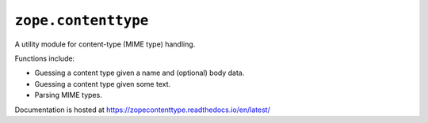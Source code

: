 ======================
 ``zope.contenttype``
======================

.. image:: https://img.shields.io/pypi/v/zope.contenttype.svg
        :target: https://pypi.python.org/pypi/zope.contenttype/
        :alt: Latest release

.. image:: https://img.shields.io/pypi/pyversions/zope.contenttype.svg
        :target: https://pypi.org/project/zope.contenttype/
        :alt: Supported Python versions

.. image:: https://github.com/zopefoundation/zope.contenttype/actions/workflows/tests.yml/badge.svg
        :target: https://github.com/zopefoundation/zope.contenttype/actions/workflows/tests.yml

.. image:: https://coveralls.io/repos/github/zopefoundation/zope.contenttype/badge.svg?branch=master
        :target: https://coveralls.io/github/zopefoundation/zope.contenttype?branch=master

.. image:: https://readthedocs.org/projects/zopecontenttype/badge/?version=latest
        :target: https://zopecontenttype.readthedocs.io/en/latest/
        :alt: Documentation Status

A utility module for content-type (MIME type) handling.

Functions include:

- Guessing a content type given a name and (optional) body data.
- Guessing a content type given some text.
- Parsing MIME types.

Documentation is hosted at https://zopecontenttype.readthedocs.io/en/latest/
